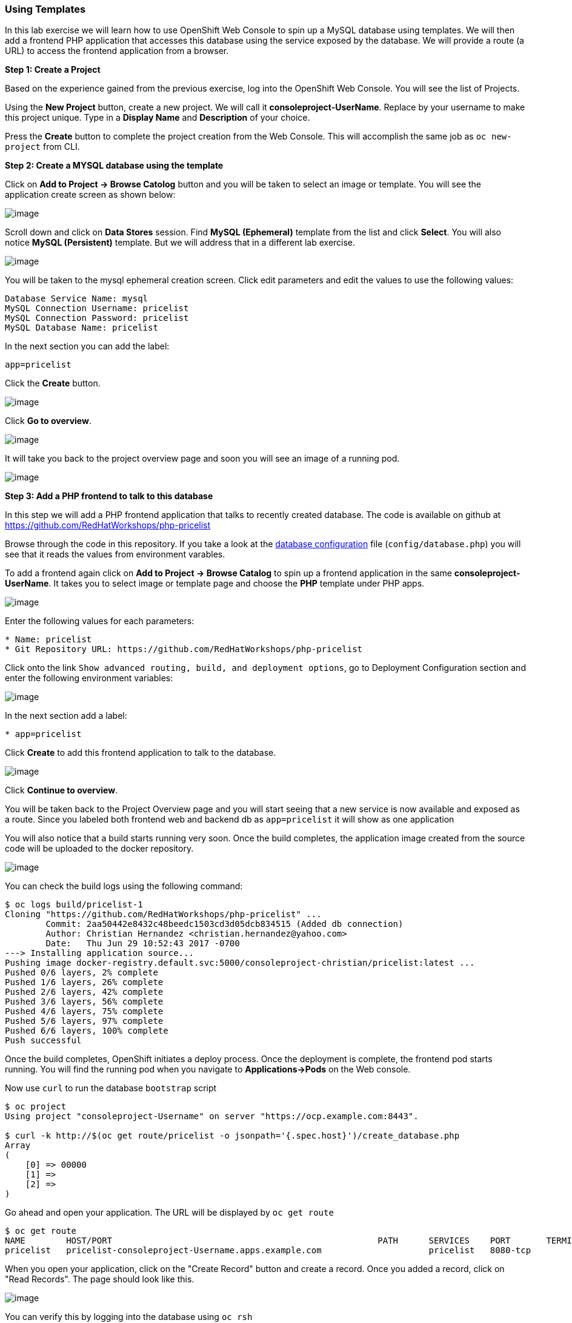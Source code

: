 [[using-templates]]
Using Templates
~~~~~~~~~~~~~~~

In this lab exercise we will learn how to use OpenShift Web Console to
spin up a MySQL database using templates. We will then add a frontend
PHP application that accesses this database using the service exposed by
the database. We will provide a route (a URL) to access the frontend
application from a browser.

*Step 1: Create a Project*

Based on the experience gained from the previous exercise, log into the
OpenShift Web Console. You will see the list of Projects.

Using the *New Project* button, create a new project. We will call it
*consoleproject-UserName*. Replace by your username to make this project
unique. Type in a *Display Name* and *Description* of your choice.

Press the *Create* button to complete the project creation from the Web
Console. This will accomplish the same job as `oc new-project` from CLI.

*Step 2: Create a MYSQL database using the template*

Click on *Add to Project -> Browse Catolog* button and you will be taken to select an
image or template. You will see the application create screen as shown
below:

image:images/template-add-to-project.png[image]

Scroll down and click on *Data Stores* session. Find *MySQL (Ephemeral)*
template from the list and click *Select*. You will also notice *MySQL
(Persistent)* template. But we will address that in a different lab
exercise.

image:images/mysql_ephemeral_template.png[image]

You will be taken to the mysql ephemeral creation screen. Click edit
parameters and edit the values to use the following values:

....
Database Service Name: mysql
MySQL Connection Username: pricelist
MySQL Connection Password: pricelist
MySQL Database Name: pricelist
....

In the next section you can add the label:

....
app=pricelist
....

Click the *Create* button.

image:images/mysql_ephemeral_creation.png[image]

Click *Go to overview*.

image:images/mysql_pod_on_proj_details.png[image]

It will take you back to the project overview page and soon you will see
an image of a running pod.

image:images/mysql_pod_on_proj_overview.png[image]

*Step 3: Add a PHP frontend to talk to this database*

In this step we will add a PHP frontend application that talks to
recently created database. The code is available on github at
https://github.com/RedHatWorkshops/php-pricelist

Browse through the code in this repository. If you take a look at the
link:https://raw.githubusercontent.com/RedHatWorkshops/php-pricelist/master/config/database.php[database configuration] file (`config/database.php`) you will see that
it reads the values from environment varables.

To add a frontend again click on *Add to Project -> Browse Catalog* to spin up a frontend
application in the same *consoleproject-UserName*. It takes you to
select image or template page and choose the *PHP* template under PHP
apps.

image:images/php.png[image]

Enter the following values for each parameters:

....
* Name: pricelist
* Git Repository URL: https://github.com/RedHatWorkshops/php-pricelist
....

Click onto the link `Show advanced routing, build, and deployment
options`, go to Deployment Configuration section and enter the
following environment variables:

image:images/dbtest_deployment_env.png[image]

In the next section add a label:

....
* app=pricelist
....

Click *Create* to add this frontend application to talk to the database.

image:images/cakephp_confirm.png[image]

Click *Continue to overview*.

You will be taken back to the Project Overview page and you will start
seeing that a new service is now available and exposed as a route. Since
you labeled both frontend web and backend db as `app=pricelist` it will
show as one application

You will also notice that a build starts running very soon. Once the
build completes, the application image created from the source code will
be uploaded to the docker repository.

image:images/console_project_overview.png[image]

You can check the build logs using the following command:

....
$ oc logs build/pricelist-1
Cloning "https://github.com/RedHatWorkshops/php-pricelist" ...
	Commit:	2aa50442e8432c48beedc1503cd3d05dcb834515 (Added db connection)
	Author:	Christian Hernandez <christian.hernandez@yahoo.com>
	Date:	Thu Jun 29 10:52:43 2017 -0700
---> Installing application source...
Pushing image docker-registry.default.svc:5000/consoleproject-christian/pricelist:latest ...
Pushed 0/6 layers, 2% complete
Pushed 1/6 layers, 26% complete
Pushed 2/6 layers, 42% complete
Pushed 3/6 layers, 56% complete
Pushed 4/6 layers, 75% complete
Pushed 5/6 layers, 97% complete
Pushed 6/6 layers, 100% complete
Push successful
....

Once the build completes, OpenShift initiates a deploy process. Once the
deployment is complete, the frontend pod starts running. You will find
the running pod when you navigate to *Applications->Pods* on the Web
console.

Now use `curl` to run the database `bootstrap` script
....
$ oc project
Using project "consoleproject-Username" on server "https://ocp.example.com:8443".

$ curl -k http://$(oc get route/pricelist -o jsonpath='{.spec.host}')/create_database.php
Array
(
    [0] => 00000
    [1] =>
    [2] =>
)

....

Go ahead and open your application. The URL will be displayed by `oc get route`

....
$ oc get route
NAME        HOST/PORT                                                    PATH      SERVICES    PORT       TERMINATION   WILDCARD
pricelist   pricelist-consoleproject-Username.apps.example.com 	                   pricelist   8080-tcp                 None
....

When you open your application, click on the "Create Record" button and create a record.
Once you added a record, click on "Read Records". The page should look
like this.

image:images/application_create_screen.png[image]

You can verify this by logging into the database using `oc rsh`

....
$ oc get pods
NAME                READY     STATUS      RESTARTS   AGE
mysql-1-rxnlp       1/1       Running     0          25m
pricelist-1-build   0/1       Completed   0          13m
pricelist-1-z55t2   1/1       Running     0          12m
....

Here you'll notice that the database pod is called `mysql-1-rxnlp`. Login
to this pod using `oc rsh`

....
$ oc rsh mysql-1-rxnlp
sh-4.2$
....

Run `mysql -u root pricelist` to login and run the query.
....
sh-4.2$ mysql -u root pricelist
Welcome to the MySQL monitor.  Commands end with ; or \g.
Your MySQL connection id is 326
Server version: 5.7.16 MySQL Community Server (GPL)

Copyright (c) 2000, 2016, Oracle and/or its affiliates. All rights reserved.

Oracle is a registered trademark of Oracle Corporation and/or its
affiliates. Other names may be trademarks of their respective
owners.

Type 'help;' or '\h' for help. Type '\c' to clear the current input statement.

mysql> SELECT * FROM products;
+----+-----------+----------------------------------------------+-------+-------------+---------------------+---------------------+
| id | name      | description                                  | price | category_id | created             | modified            |
+----+-----------+----------------------------------------------+-------+-------------+---------------------+---------------------+
| 14 | OpenShift | Build, deploy, and manage your applications! |  5000 |           4 | 2017-08-21 22:06:28 | 2017-08-21 22:06:28 |
+----+-----------+----------------------------------------------+-------+-------------+---------------------+---------------------+
1 row in set (0.00 sec)

mysql> \q
....

In this lab exercise you have seen a complete web application deployed
using OpenShift templates in two parts. First we deployed the MySQL
database. We added data manually by getting into the pod. Then we added
the frontend code that was built using the OpenShift S2I process. You
configured this frontend application to access the database using a
service, in this case, the ``mysql'' service. The frontend is made
accessible using a route for which you gave a URL.
